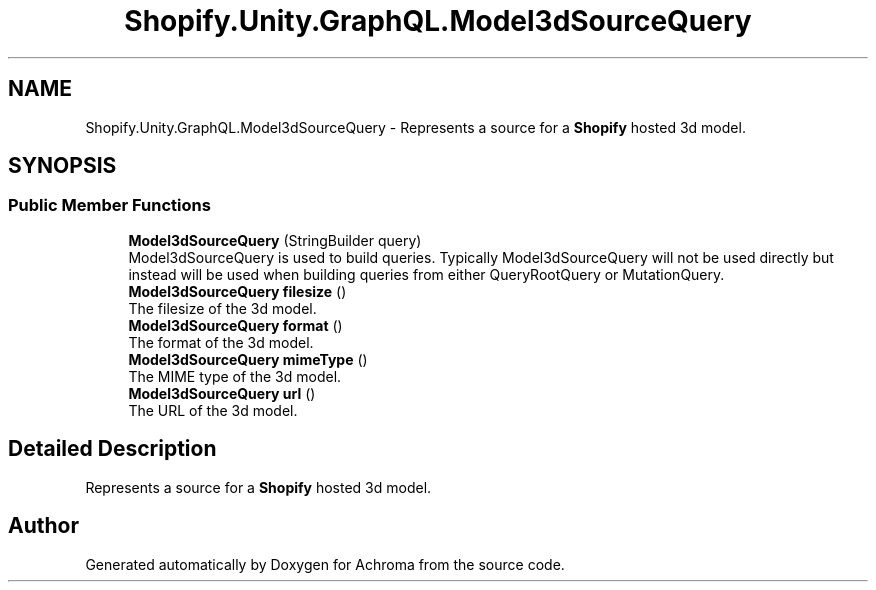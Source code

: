 .TH "Shopify.Unity.GraphQL.Model3dSourceQuery" 3 "Achroma" \" -*- nroff -*-
.ad l
.nh
.SH NAME
Shopify.Unity.GraphQL.Model3dSourceQuery \- Represents a source for a \fBShopify\fP hosted 3d model\&.  

.SH SYNOPSIS
.br
.PP
.SS "Public Member Functions"

.in +1c
.ti -1c
.RI "\fBModel3dSourceQuery\fP (StringBuilder query)"
.br
.RI "Model3dSourceQuery is used to build queries\&. Typically Model3dSourceQuery will not be used directly but instead will be used when building queries from either QueryRootQuery or MutationQuery\&. "
.ti -1c
.RI "\fBModel3dSourceQuery\fP \fBfilesize\fP ()"
.br
.RI "The filesize of the 3d model\&. "
.ti -1c
.RI "\fBModel3dSourceQuery\fP \fBformat\fP ()"
.br
.RI "The format of the 3d model\&. "
.ti -1c
.RI "\fBModel3dSourceQuery\fP \fBmimeType\fP ()"
.br
.RI "The MIME type of the 3d model\&. "
.ti -1c
.RI "\fBModel3dSourceQuery\fP \fBurl\fP ()"
.br
.RI "The URL of the 3d model\&. "
.in -1c
.SH "Detailed Description"
.PP 
Represents a source for a \fBShopify\fP hosted 3d model\&. 

.SH "Author"
.PP 
Generated automatically by Doxygen for Achroma from the source code\&.
